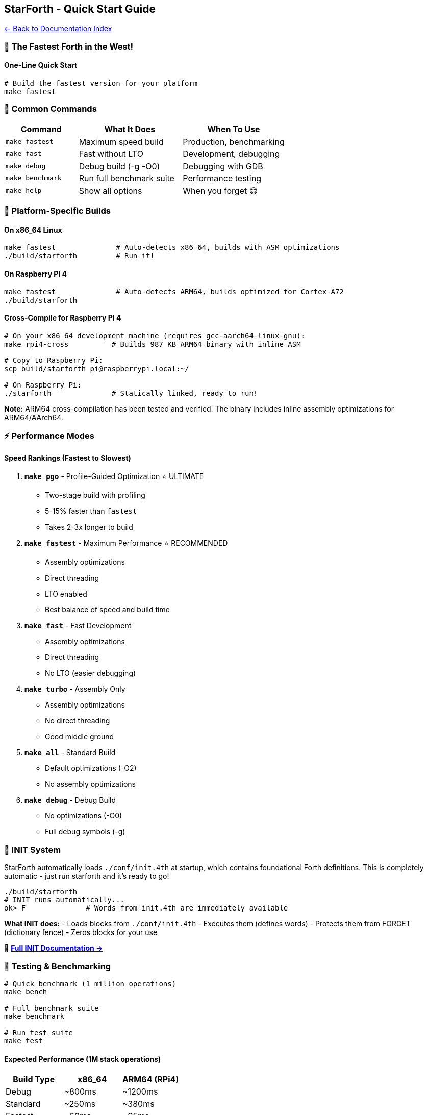 == StarForth - Quick Start Guide
:toc: left
:toc-title: Contents
:toclevels: 3
xref:../README.adoc[← Back to Documentation Index]



=== 🤠 The Fastest Forth in the West!

==== One-Line Quick Start

[source,bash]
----
# Build the fastest version for your platform
make fastest
----

=== 🚀 Common Commands

[width="100%",cols="26%,37%,37%",options="header",]
|===
|Command |What It Does |When To Use
|`+make fastest+` |Maximum speed build |Production, benchmarking
|`+make fast+` |Fast without LTO |Development, debugging
|`+make debug+` |Debug build (-g -O0) |Debugging with GDB
|`+make benchmark+` |Run full benchmark suite |Performance testing
|`+make help+` |Show all options |When you forget 😅
|===

=== 🎯 Platform-Specific Builds

==== On x86_64 Linux

[source,bash]
----
make fastest              # Auto-detects x86_64, builds with ASM optimizations
./build/starforth         # Run it!
----

==== On Raspberry Pi 4

[source,bash]
----
make fastest              # Auto-detects ARM64, builds optimized for Cortex-A72
./build/starforth
----

==== Cross-Compile for Raspberry Pi 4

[source,bash]
----
# On your x86_64 development machine (requires gcc-aarch64-linux-gnu):
make rpi4-cross          # Builds 987 KB ARM64 binary with inline ASM

# Copy to Raspberry Pi:
scp build/starforth pi@raspberrypi.local:~/

# On Raspberry Pi:
./starforth              # Statically linked, ready to run!
----

*Note:* ARM64 cross-compilation has been tested and verified. The binary
includes inline assembly optimizations for ARM64/AArch64.

=== ⚡ Performance Modes

==== Speed Rankings (Fastest to Slowest)

[arabic]
. *`+make pgo+`* - Profile-Guided Optimization ⭐ ULTIMATE
* Two-stage build with profiling
* 5-15% faster than `+fastest+`
* Takes 2-3x longer to build
. *`+make fastest+`* - Maximum Performance ⭐ RECOMMENDED
* Assembly optimizations
* Direct threading
* LTO enabled
* Best balance of speed and build time
. *`+make fast+`* - Fast Development
* Assembly optimizations
* Direct threading
* No LTO (easier debugging)
. *`+make turbo+`* - Assembly Only
* Assembly optimizations
* No direct threading
* Good middle ground
. *`+make all+`* - Standard Build
* Default optimizations (-O2)
* No assembly optimizations
. *`+make debug+`* - Debug Build
* No optimizations (-O0)
* Full debug symbols (-g)

=== 🔧 INIT System

StarForth automatically loads `+./conf/init.4th+` at startup, which
contains foundational Forth definitions. This is completely automatic -
just run starforth and it’s ready to go!

[source,bash]
----
./build/starforth
# INIT runs automatically...
ok> F              # Words from init.4th are immediately available
----

*What INIT does:* - Loads blocks from `+./conf/init.4th+` - Executes
them (defines words) - Protects them from FORGET (dictionary fence) -
Zeros blocks for your use

📖 *link:docs/INIT_SYSTEM.md[Full INIT Documentation →]*

=== 🧪 Testing & Benchmarking

[source,bash]
----
# Quick benchmark (1 million operations)
make bench

# Full benchmark suite
make benchmark

# Run test suite
make test
----

==== Expected Performance (1M stack operations)

[cols=",,",options="header",]
|===
|Build Type |x86_64 |ARM64 (RPi4)
|Debug |~800ms |~1200ms
|Standard |~250ms |~380ms
|Fastest |~60ms |~95ms
|PGO |~50ms |~80ms
|===

=== 📝 Generate Assembly

[source,bash]
----
# Generate .s files for inspection
make asm

# View assembly
less build/stack_management.s
----

=== 🧹 Cleanup

[source,bash]
----
# Clean everything
make clean

# Clean only object files (keep executables)
make clean-obj
----

=== 🔧 Advanced Usage

==== Custom Compiler Flags

[source,bash]
----
make fastest CFLAGS="$(make -s print-cflags) -DCUSTOM_FLAG"
----

==== Static Binary

[source,bash]
----
make fastest LDFLAGS="-static -s"
----

==== Different Compiler

[source,bash]
----
make fastest CC=clang
----

==== Cross-Compilation

[source,bash]
----
make fastest CC=aarch64-linux-gnu-gcc \
             CFLAGS="..." \
             LDFLAGS="-static"
----

=== 🎓 Understanding the Build Flags

==== What’s Enabled in `+make fastest+`?

[cols=",",options="header",]
|===
|Flag |What It Does
|`+-O3+` |Maximum optimization
|`+-march=native+` (x86_64) |Use all CPU features
|`+-march=armv8-a+crc+simd+` (ARM64) |ARMv8 + NEON
|`+-DUSE_ASM_OPT=1+` |Enable assembly optimizations
|`+-DUSE_DIRECT_THREADING=1+` |Direct-threaded interpreter
|`+-flto+` |Link-Time Optimization
|`+-funroll-loops+` |Unroll loops
|`+-finline-functions+` |Aggressive inlining
|`+-fomit-frame-pointer+` |Use register for extra speed
|===

=== 🐛 Debugging

==== Debug Build

[source,bash]
----
make debug
gdb build/starforth
----

==== Debug Optimized Build

[source,bash]
----
make fast CFLAGS="$(make -s print-cflags) -g"
gdb build/starforth
----

==== Verify Optimizations Are Working

[source,bash]
----
# Check for assembly symbols
nm build/starforth | grep -i "vm_push_asm"

# Check architecture
file build/starforth

# Check for LTO
readelf -s build/starforth | grep -i lto
----

=== 📊 Comparing Builds

[source,bash]
----
# Build baseline
make clean && make all
cp build/starforth build/starforth_baseline

# Build optimized
make clean && make fastest
cp build/starforth build/starforth_fastest

# Compare sizes
ls -lh build/starforth_*

# Compare performance
time ./build/starforth_baseline -c ": TEST 1000000 0 DO 1 2 + DROP LOOP ; TEST BYE"
time ./build/starforth_fastest -c ": TEST 1000000 0 DO 1 2 + DROP LOOP ; TEST BYE"
----

=== 🏆 Performance Tips

[arabic]
. *Use `+make fastest+`* for production
. *Add heatsink* on Raspberry Pi 4 for sustained performance
. *Set CPU governor* to `+performance+`:
+
[source,bash]
----
echo performance | sudo tee /sys/devices/system/cpu/cpu*/cpufreq/scaling_governor
----
. *Use `+make pgo+`* for ultimate performance (takes longer to build)
. *Profile your workload* and customize optimization flags

=== 📚 More Information

* *Full Documentation*: See `+docs/+` directory
* *Assembly Optimizations*: `+docs/ASM_OPTIMIZATIONS.md+`
* *ARM64 Guide*: `+docs/ARM64_OPTIMIZATIONS.md+`
* *Raspberry Pi*: `+docs/RASPBERRY_PI_BUILD.md+`
* *L4Re Integration*: `+docs/L4RE_INTEGRATION.md+`

=== 🆘 Troubleshooting

==== "`Illegal instruction`" Error

[source,bash]
----
# Your CPU doesn't support all optimizations
# Use more conservative flags:
make fastest CFLAGS="$(BASE_CFLAGS) -O3 -march=x86-64 -DUSE_ASM_OPT=1"
----

==== Build Errors

[source,bash]
----
# Try standard build first:
make clean && make all

# If that works, gradually add optimizations:
make clean && make fast
make clean && make fastest
----

==== Slow Performance

[source,bash]
----
# Verify optimizations are enabled:
./build/starforth --version  # (if implemented)

# Or check binary:
file build/starforth
nm build/starforth | grep vm_push_asm
----

=== 🎯 Quick Reference Card

....
╔══════════════════════════════════════════════════╗
║  🤠 FASTEST FORTH IN THE WEST - QUICK REFERENCE  ║
╠══════════════════════════════════════════════════╣
║                                                  ║
║  BUILD:           make fastest                   ║
║  BENCHMARK:       make benchmark                 ║
║  DEBUG:           make debug                     ║
║  CLEAN:           make clean                     ║
║  HELP:            make help                      ║
║                                                  ║
║  RASPBERRY PI 4:  make rpi4-cross                ║
║  ULTIMATE SPEED:  make pgo                       ║
║                                                  ║
╚══════════════════════════════════════════════════╝
....

'''''

*Now go forth and be the fastest! 🤠⚡*
